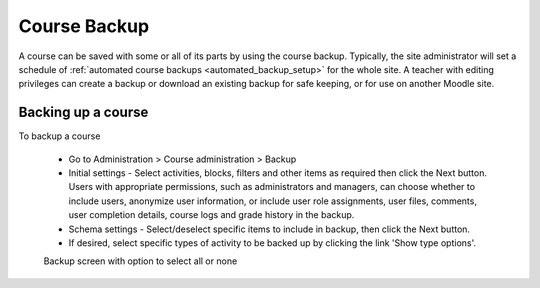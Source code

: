 .. _course_backup:

Course Backup
==============
A course can be saved with some or all of its parts by using the course backup. Typically, the site administrator will set a schedule of :ref:`automated course backups <automated_backup_setup>` for the whole site. A teacher with editing privileges can create a backup or download an existing backup for safe keeping, or for use on another Moodle site. 

Backing up a course
---------------------
To backup a course
  
 * Go to Administration > Course administration > Backup
 * Initial settings - Select activities, blocks, filters and other items as required then click the Next button. Users with appropriate permissions, such as administrators and managers, can choose whether to include users, anonymize user information, or include user role assignments, user files, comments, user completion details, course logs and grade history in the backup.
 * Schema settings - Select/deselect specific items to include in backup, then click the Next button. 
 * If desired, select specific types of activity to be backed up by clicking the link 'Show type options'.
 
 .. image:: _images/coursebackup1.png
 Backup screen with option to select all or none 
